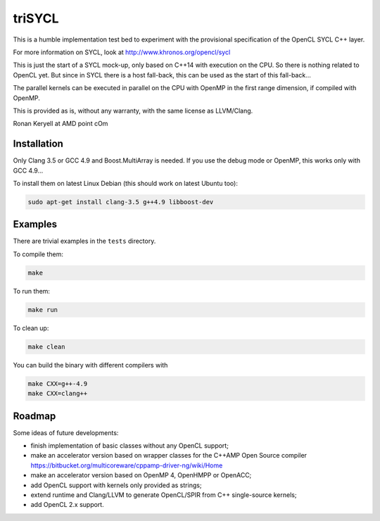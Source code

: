 triSYCL
+++++++

This is a humble implementation test bed to experiment with the
provisional specification of the OpenCL SYCL C++ layer.

For more information on SYCL, look at http://www.khronos.org/opencl/sycl

This is just the start of a SYCL mock-up, only based on C++14 with
execution on the CPU. So there is nothing related to OpenCL yet. But since
in SYCL there is a host fall-back, this can be used as the start of this
fall-back...

The parallel kernels can be executed in parallel on the CPU with OpenMP in
the first range dimension, if compiled with OpenMP.

This is provided as is, without any warranty, with the same license as
LLVM/Clang.

Ronan Keryell at AMD point cOm


Installation
------------

Only Clang 3.5 or GCC 4.9 and Boost.MultiArray is needed.  If you use the
debug mode or OpenMP, this works only with GCC 4.9...

To install them on latest Linux Debian (this should work on latest Ubuntu
too):

.. code:: bash

  sudo apt-get install clang-3.5 g++4.9 libboost-dev


Examples
--------

There are trivial examples in the ``tests`` directory.

To compile them:

.. code:: bash

  make

To run them:

.. code:: bash

  make run


To clean up:

.. code:: bash

  make clean

You can build the binary with different compilers with

.. code:: bash

  make CXX=g++-4.9
  make CXX=clang++


Roadmap
-------

Some ideas of future developments:

- finish implementation of basic classes without any OpenCL support;

- make an accelerator version based on wrapper classes for the C++AMP Open
  Source compiler
  https://bitbucket.org/multicoreware/cppamp-driver-ng/wiki/Home

- make an accelerator version based on OpenMP 4, OpenHMPP or OpenACC;

- add OpenCL support with kernels only provided as strings;

- extend runtime and Clang/LLVM to generate OpenCL/SPIR from C++
  single-source kernels;

- add OpenCL 2.x support.

..
    # Some Emacs stuff:
    ### Local Variables:
    ### mode: rst
    ### minor-mode: flyspell
    ### ispell-local-dictionary: "american"
    ### End:
